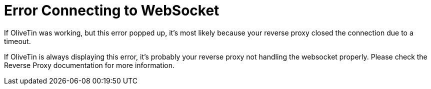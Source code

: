 [#err-websocket-connection]
= Error Connecting to WebSocket

If OliveTin was working, but this error popped up, it's most likely because your reverse proxy closed the connection due to a timeout.

If OliveTin is always displaying this error, it's probably your reverse proxy not handling the websocket properly. Please check the Reverse Proxy documentation for more information.


